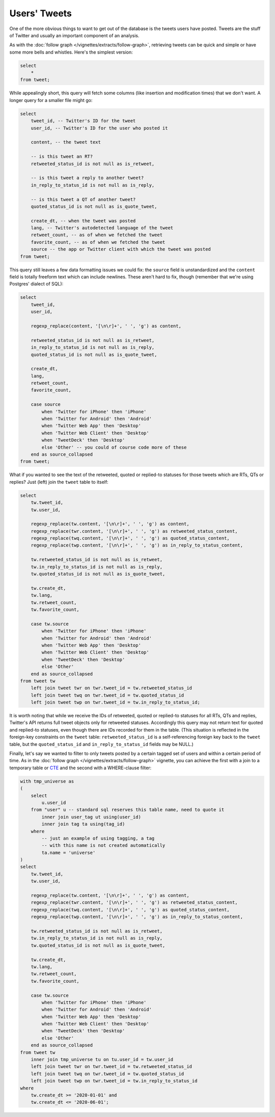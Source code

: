=================
  Users' Tweets
=================

One of the more obvious things to want to get out of the database is the tweets
users have posted. Tweets are the stuff of Twitter and usually an important
component of an analysis.

As with the :doc:`follow graph </vignettes/extracts/follow-graph>`, retrieving
tweets can be quick and simple or have some more bells and whistles. Here's the
simplest version:


.. code-block:: sql

   select
       *
   from tweet;

While appealingly short, this query will fetch some columns (like insertion and
modification times) that we don't want. A longer query for a smaller file might
go:

.. code-block:: sql

   select
       tweet_id, -- Twitter's ID for the tweet
       user_id, -- Twitter's ID for the user who posted it

       content, -- the tweet text

       -- is this tweet an RT?
       retweeted_status_id is not null as is_retweet,

       -- is this tweet a reply to another tweet?
       in_reply_to_status_id is not null as is_reply,

       -- is this tweet a QT of another tweet?
       quoted_status_id is not null as is_quote_tweet,

       create_dt, -- when the tweet was posted
       lang, -- Twitter's autodetected language of the tweet
       retweet_count, -- as of when we fetched the tweet
       favorite_count, -- as of when we fetched the tweet
       source -- the app or Twitter client with which the tweet was posted
   from tweet;

This query still leaves a few data formatting issues we could fix: the
``source`` field is unstandardized and the ``content`` field is totally
freeform text which can include newlines. These aren't hard to fix, though
(remember that we're using Postgres' dialect of SQL):

.. code-block:: sql

   select
       tweet_id,
       user_id,

       regexp_replace(content, '[\n\r]+', ' ', 'g') as content,

       retweeted_status_id is not null as is_retweet,
       in_reply_to_status_id is not null as is_reply,
       quoted_status_id is not null as is_quote_tweet,

       create_dt,
       lang,
       retweet_count,
       favorite_count,

       case source
           when 'Twitter for iPhone' then 'iPhone'
           when 'Twitter for Android' then 'Android'
           when 'Twitter Web App' then 'Desktop'
           when 'Twitter Web Client' then 'Desktop'
           when 'TweetDeck' then 'Desktop'
           else 'Other' -- you could of course code more of these
       end as source_collapsed
   from tweet;

What if you wanted to see the text of the retweeted, quoted or replied-to
statuses for those tweets which are RTs, QTs or replies? Just (left) join the
``tweet`` table to itself:

.. code-block:: sql

   select
       tw.tweet_id,
       tw.user_id,

       regexp_replace(tw.content, '[\n\r]+', ' ', 'g') as content,
       regexp_replace(twr.content, '[\n\r]+', ' ', 'g') as retweeted_status_content,
       regexp_replace(twq.content, '[\n\r]+', ' ', 'g') as quoted_status_content,
       regexp_replace(twp.content, '[\n\r]+', ' ', 'g') as in_reply_to_status_content,

       tw.retweeted_status_id is not null as is_retweet,
       tw.in_reply_to_status_id is not null as is_reply,
       tw.quoted_status_id is not null as is_quote_tweet,

       tw.create_dt,
       tw.lang,
       tw.retweet_count,
       tw.favorite_count,

       case tw.source
           when 'Twitter for iPhone' then 'iPhone'
           when 'Twitter for Android' then 'Android'
           when 'Twitter Web App' then 'Desktop'
           when 'Twitter Web Client' then 'Desktop'
           when 'TweetDeck' then 'Desktop'
           else 'Other'
       end as source_collapsed
   from tweet tw
       left join tweet twr on twr.tweet_id = tw.retweeted_status_id
       left join tweet twq on twr.tweet_id = tw.quoted_status_id
       left join tweet twp on twr.tweet_id = tw.in_reply_to_status_id;

It is worth noting that while we receive the IDs of retweeted, quoted or
replied-to statuses for all RTs, QTs and replies, Twitter's API returns full
tweet objects only for retweeted statuses. Accordingly this query may not
return text for quoted and replied-to statuses, even though there are IDs
recorded for them in the table. (This situation is reflected in the foreign-key
constraints on the ``tweet`` table: ``retweeted_status_id`` is a
self-referencing foreign key back to the ``tweet`` table, but the
``quoted_status_id`` and ``in_reply_to_status_id`` fields may be NULL.)

Finally, let's say we wanted to filter to only tweets posted by a certain
tagged set of users and within a certain period of time. As in the :doc:`follow
graph </vignettes/extracts/follow-graph>` vignette, you can achieve the first
with a join to a temporary table or `CTE
<https://www.postgresql.org/docs/14/queries-with.html>`__ and the second with a
WHERE-clause filter:

.. code-block:: sql

   with tmp_universe as
   (
       select
           u.user_id
       from "user" u -- standard sql reserves this table name, need to quote it
           inner join user_tag ut using(user_id)
           inner join tag ta using(tag_id)
       where
           -- just an example of using tagging, a tag
           -- with this name is not created automatically
           ta.name = 'universe'
   )
   select
       tw.tweet_id,
       tw.user_id,

       regexp_replace(tw.content, '[\n\r]+', ' ', 'g') as content,
       regexp_replace(twr.content, '[\n\r]+', ' ', 'g') as retweeted_status_content,
       regexp_replace(twq.content, '[\n\r]+', ' ', 'g') as quoted_status_content,
       regexp_replace(twp.content, '[\n\r]+', ' ', 'g') as in_reply_to_status_content,

       tw.retweeted_status_id is not null as is_retweet,
       tw.in_reply_to_status_id is not null as is_reply,
       tw.quoted_status_id is not null as is_quote_tweet,

       tw.create_dt,
       tw.lang,
       tw.retweet_count,
       tw.favorite_count,

       case tw.source
           when 'Twitter for iPhone' then 'iPhone'
           when 'Twitter for Android' then 'Android'
           when 'Twitter Web App' then 'Desktop'
           when 'Twitter Web Client' then 'Desktop'
           when 'TweetDeck' then 'Desktop'
           else 'Other'
       end as source_collapsed
   from tweet tw
       inner join tmp_universe tu on tu.user_id = tw.user_id
       left join tweet twr on twr.tweet_id = tw.retweeted_status_id
       left join tweet twq on twr.tweet_id = tw.quoted_status_id
       left join tweet twp on twr.tweet_id = tw.in_reply_to_status_id
   where
       tw.create_dt >= '2020-01-01' and
       tw.create_dt <= '2020-06-01';


